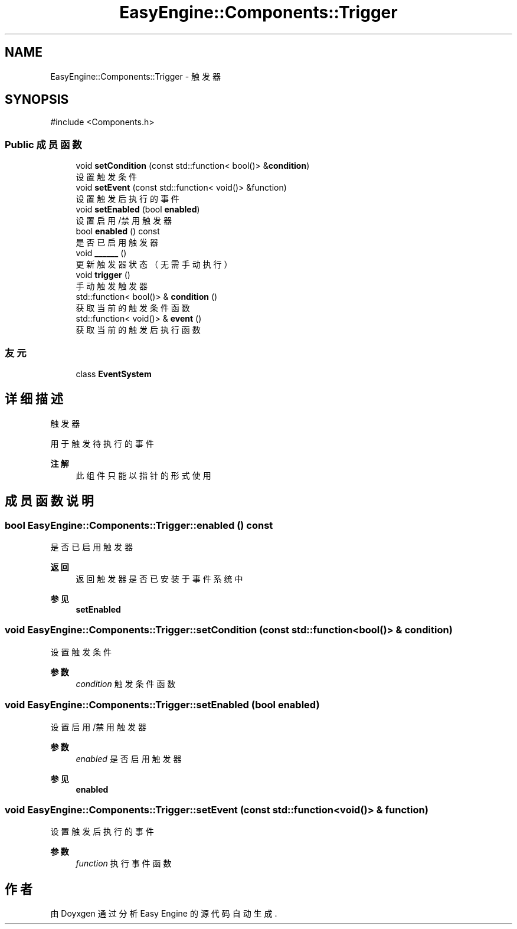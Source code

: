 .TH "EasyEngine::Components::Trigger" 3 "Version 1.0.1-beta" "Easy Engine" \" -*- nroff -*-
.ad l
.nh
.SH NAME
EasyEngine::Components::Trigger \- 触发器  

.SH SYNOPSIS
.br
.PP
.PP
\fR#include <Components\&.h>\fP
.SS "Public 成员函数"

.in +1c
.ti -1c
.RI "void \fBsetCondition\fP (const std::function< bool()> &\fBcondition\fP)"
.br
.RI "设置触发条件 "
.ti -1c
.RI "void \fBsetEvent\fP (const std::function< void()> &function)"
.br
.RI "设置触发后执行的事件 "
.ti -1c
.RI "void \fBsetEnabled\fP (bool \fBenabled\fP)"
.br
.RI "设置启用/禁用触发器 "
.ti -1c
.RI "bool \fBenabled\fP () const"
.br
.RI "是否已启用触发器 "
.ti -1c
.RI "void \fB______\fP ()"
.br
.RI "更新触发器状态（无需手动执行） "
.ti -1c
.RI "void \fBtrigger\fP ()"
.br
.RI "手动触发触发器 "
.ti -1c
.RI "std::function< bool()> & \fBcondition\fP ()"
.br
.RI "获取当前的触发条件函数 "
.ti -1c
.RI "std::function< void()> & \fBevent\fP ()"
.br
.RI "获取当前的触发后执行函数 "
.in -1c
.SS "友元"

.in +1c
.ti -1c
.RI "class \fBEventSystem\fP"
.br
.in -1c
.SH "详细描述"
.PP 
触发器 

用于触发待执行的事件 
.PP
\fB注解\fP
.RS 4
此组件只能以指针的形式使用 
.RE
.PP

.SH "成员函数说明"
.PP 
.SS "bool EasyEngine::Components::Trigger::enabled () const"

.PP
是否已启用触发器 
.PP
\fB返回\fP
.RS 4
返回触发器是否已安装于事件系统中 
.RE
.PP
\fB参见\fP
.RS 4
\fBsetEnabled\fP 
.RE
.PP

.SS "void EasyEngine::Components::Trigger::setCondition (const std::function< bool()> & condition)"

.PP
设置触发条件 
.PP
\fB参数\fP
.RS 4
\fIcondition\fP 触发条件函数 
.RE
.PP

.SS "void EasyEngine::Components::Trigger::setEnabled (bool enabled)"

.PP
设置启用/禁用触发器 
.PP
\fB参数\fP
.RS 4
\fIenabled\fP 是否启用触发器 
.RE
.PP
\fB参见\fP
.RS 4
\fBenabled\fP 
.RE
.PP

.SS "void EasyEngine::Components::Trigger::setEvent (const std::function< void()> & function)"

.PP
设置触发后执行的事件 
.PP
\fB参数\fP
.RS 4
\fIfunction\fP 执行事件函数 
.RE
.PP


.SH "作者"
.PP 
由 Doyxgen 通过分析 Easy Engine 的 源代码自动生成\&.
